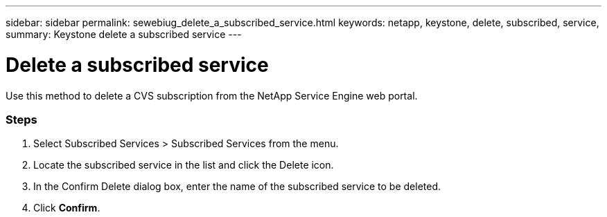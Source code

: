 ---
sidebar: sidebar
permalink: sewebiug_delete_a_subscribed_service.html
keywords: netapp, keystone, delete, subscribed, service,
summary: Keystone delete a subscribed service
---

= Delete a subscribed service
:hardbreaks:
:nofooter:
:icons: font
:linkattrs:
:imagesdir: ./media/

//
// This file was created with NDAC Version 2.0 (August 17, 2020)
//
// 2020-10-20 10:59:40.257584
//

[.lead]
Use this method to delete a CVS subscription from the NetApp Service Engine web portal.

=== Steps

. Select Subscribed Services > Subscribed Services from the menu.
. Locate the subscribed service in the list and click the Delete icon.
. In the Confirm Delete dialog box, enter the name of the subscribed service to be deleted.
. Click *Confirm*.
